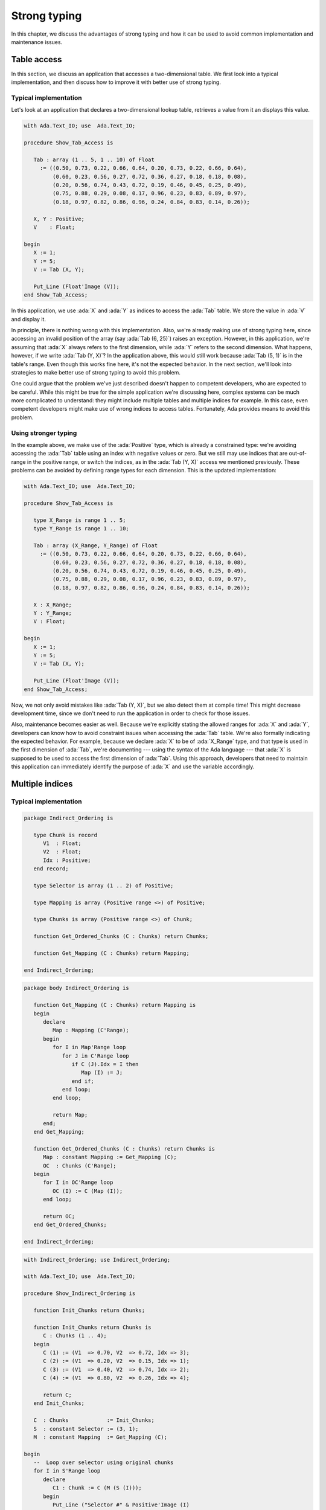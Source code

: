 Strong typing
=============

In this chapter, we discuss the advantages of strong typing and how it can
be used to avoid common implementation and maintenance issues.

Table access
------------

In this section, we discuss an application that accesses a two-dimensional
table. We first look into a typical implementation, and then discuss how
to improve it with better use of strong typing.

Typical implementation
~~~~~~~~~~~~~~~~~~~~~~

Let's look at an application that declares a two-dimensional lookup table,
retrieves a value from it an displays this value.

.. code:: ada

    with Ada.Text_IO; use  Ada.Text_IO;

    procedure Show_Tab_Access is

       Tab : array (1 .. 5, 1 .. 10) of Float
         := ((0.50, 0.73, 0.22, 0.66, 0.64, 0.20, 0.73, 0.22, 0.66, 0.64),
             (0.60, 0.23, 0.56, 0.27, 0.72, 0.36, 0.27, 0.18, 0.18, 0.08),
             (0.20, 0.56, 0.74, 0.43, 0.72, 0.19, 0.46, 0.45, 0.25, 0.49),
             (0.75, 0.88, 0.29, 0.08, 0.17, 0.96, 0.23, 0.83, 0.89, 0.97),
             (0.18, 0.97, 0.82, 0.86, 0.96, 0.24, 0.84, 0.83, 0.14, 0.26));

       X, Y : Positive;
       V    : Float;

    begin
       X := 1;
       Y := 5;
       V := Tab (X, Y);

       Put_Line (Float'Image (V));
    end Show_Tab_Access;

In this application, we use :ada:`X` and :ada:`Y` as indices to access the
:ada:`Tab` table. We store the value in :ada:`V` and display it.

In principle, there is nothing wrong with this implementation. Also, we're
already making use of strong typing here, since accessing an invalid
position of the array (say :ada:`Tab (6, 25)`) raises an exception.
However, in this application, we're assuming that :ada:`X` always refers
to the first dimension, while :ada:`Y` refers to the second dimension.
What happens, however, if we write :ada:`Tab (Y, X)`? In the application
above, this would still work because :ada:`Tab (5, 1)` is in the table's
range. Even though this works fine here, it's not the expected behavior.
In the next section, we'll look into strategies to make better use of
strong typing to avoid this problem.

One could argue that the problem we've just described doesn't happen to
competent developers, who are expected to be careful. While this might be
true for the simple application we're discussing here, complex systems
can be much more complicated to understand: they might include multiple
tables and multiple indices for example. In this case, even competent
developers might make use of wrong indices to access tables. Fortunately,
Ada provides means to avoid this problem.


Using stronger typing
~~~~~~~~~~~~~~~~~~~~~

In the example above, we make use of the :ada:`Positive` type, which is
already a constrained type: we're avoiding accessing the :ada:`Tab` table
using an index with negative values or zero. But we still may use indices
that are out-of-range in the positive range, or switch the indices, as in
the :ada:`Tab (Y, X)` access we mentioned previously. These problems can
be avoided by defining range types for each dimension. This is the updated
implementation:

.. code:: ada

    with Ada.Text_IO; use  Ada.Text_IO;

    procedure Show_Tab_Access is

       type X_Range is range 1 .. 5;
       type Y_Range is range 1 .. 10;

       Tab : array (X_Range, Y_Range) of Float
         := ((0.50, 0.73, 0.22, 0.66, 0.64, 0.20, 0.73, 0.22, 0.66, 0.64),
             (0.60, 0.23, 0.56, 0.27, 0.72, 0.36, 0.27, 0.18, 0.18, 0.08),
             (0.20, 0.56, 0.74, 0.43, 0.72, 0.19, 0.46, 0.45, 0.25, 0.49),
             (0.75, 0.88, 0.29, 0.08, 0.17, 0.96, 0.23, 0.83, 0.89, 0.97),
             (0.18, 0.97, 0.82, 0.86, 0.96, 0.24, 0.84, 0.83, 0.14, 0.26));

       X : X_Range;
       Y : Y_Range;
       V : Float;

    begin
       X := 1;
       Y := 5;
       V := Tab (X, Y);

       Put_Line (Float'Image (V));
    end Show_Tab_Access;

Now, we not only avoid mistakes like :ada:`Tab (Y, X)`, but we also detect
them at compile time! This might decrease development time, since we don't
need to run the application in order to check for those issues.

Also, maintenance becomes easier as well. Because we're explicitly stating
the allowed ranges for :ada:`X` and :ada:`Y`, developers can know how to
avoid constraint issues when accessing the :ada:`Tab` table. We're also
formally indicating the expected behavior. For example, because we declare
:ada:`X` to be of :ada:`X_Range` type, and that type is used in the first
dimension of :ada:`Tab`, we're documenting --- using the syntax of the Ada
language --- that :ada:`X` is supposed to be used to access the first
dimension of :ada:`Tab`. Using this approach, developers that need to
maintain this application can immediately identify the purpose of
:ada:`X` and use the variable accordingly.


Multiple indices
----------------

Typical implementation
~~~~~~~~~~~~~~~~~~~~~~

.. code:: ada

    package Indirect_Ordering is

       type Chunk is record
          V1  : Float;
          V2  : Float;
          Idx : Positive;
       end record;

       type Selector is array (1 .. 2) of Positive;

       type Mapping is array (Positive range <>) of Positive;

       type Chunks is array (Positive range <>) of Chunk;

       function Get_Ordered_Chunks (C : Chunks) return Chunks;

       function Get_Mapping (C : Chunks) return Mapping;

    end Indirect_Ordering;


.. code:: ada

    package body Indirect_Ordering is

       function Get_Mapping (C : Chunks) return Mapping is
       begin
          declare
             Map : Mapping (C'Range);
          begin
             for I in Map'Range loop
                for J in C'Range loop
                   if C (J).Idx = I then
                      Map (I) := J;
                   end if;
                end loop;
             end loop;

             return Map;
          end;
       end Get_Mapping;

       function Get_Ordered_Chunks (C : Chunks) return Chunks is
          Map : constant Mapping := Get_Mapping (C);
          OC  : Chunks (C'Range);
       begin
          for I in OC'Range loop
             OC (I) := C (Map (I));
          end loop;

          return OC;
       end Get_Ordered_Chunks;

    end Indirect_Ordering;


.. code:: ada

    with Indirect_Ordering; use Indirect_Ordering;

    with Ada.Text_IO; use  Ada.Text_IO;

    procedure Show_Indirect_Ordering is

       function Init_Chunks return Chunks;

       function Init_Chunks return Chunks is
          C : Chunks (1 .. 4);
       begin
          C (1) := (V1  => 0.70, V2  => 0.72, Idx => 3);
          C (2) := (V1  => 0.20, V2  => 0.15, Idx => 1);
          C (3) := (V1  => 0.40, V2  => 0.74, Idx => 2);
          C (4) := (V1  => 0.80, V2  => 0.26, Idx => 4);

          return C;
       end Init_Chunks;

       C  : Chunks            := Init_Chunks;
       S  : constant Selector := (3, 1);
       M  : constant Mapping  := Get_Mapping (C);

    begin
       --  Loop over selector using original chunks
       for I in S'Range loop
          declare
             C1 : Chunk := C (M (S (I)));
          begin
             Put_Line ("Selector #" & Positive'Image (I)
                       & ": V1 = " & Float'Image (C1.V1));
          end;
       end loop;
       New_Line;

       Display_Ordered_Chunk (C, S);
    end Show_Indirect_Ordering;


.. code:: ada

    procedure Display_Ordered_Chunk (C : Chunks;
                                     S : Selector) is
       OC : Chunks := Get_Ordered_Chunks (C);
    begin
       --  Loop over selector using ordered chunks
       for I in S'Range loop
          declare
             C1 : Chunk := OC (S (I));
          begin
             Put_Line ("Selector #" & Positive'Image (I)
                       & ": V1 = " & Float'Image (C1.V1));
          end;
       end loop;
       New_Line;
    end Display_Ordered_Chunk;


Using stronger typing
~~~~~~~~~~~~~~~~~~~~~

.. code:: ada

    package Indirect_Ordering is

       type Chunk_Index     is new Positive;
       type Ord_Chunk_Index is new Positive;

       type Chunk is record
          V1  : Float;
          V2  : Float;
          Idx : Ord_Chunk_Index;
       end record;

       type Selector is array (1 .. 2) of Ord_Chunk_Index;

       type Mapping is array (Ord_Chunk_Index range <>) of Chunk_Index;

       type Chunks is array (Chunk_Index range <>) of Chunk;

       type Ord_Chunks is array (Ord_Chunk_Index range <>) of Chunk;

       function Get_Ordered_Chunks (C : Chunks) return Ord_Chunks;

       function Get_Mapping (C : Chunks) return Mapping;

    end Indirect_Ordering;


.. code:: ada

    package body Indirect_Ordering is

       type Ord_Chunk_Range is record
          First : Ord_Chunk_Index;
          Last  : Ord_Chunk_Index;
       end record;

       function Get_Ord_Chunk_Range (C : Chunks)
           return Ord_Chunk_Range is
         ((Ord_Chunk_Index (C'First), Ord_Chunk_Index (C'Last)));

       function Get_Mapping (C : Chunks) return Mapping is
          R : constant Ord_Chunk_Range := Get_Ord_Chunk_Range (C);
       begin
          declare
             Map : Mapping (R.First .. R.Last);
          begin
             for I in Map'Range loop
                for J in C'Range loop
                   if C (J).Idx = I then
                      Map (I) := J;
                   end if;
                end loop;
             end loop;

             return Map;
          end;
       end Get_Mapping;

       function Get_Ordered_Chunks (C : Chunks) return Ord_Chunks is
          Map : constant Mapping := Get_Mapping (C);
          R   : constant Ord_Chunk_Range := Get_Ord_Chunk_Range (C);
          OC  : Ord_Chunks (R.First .. R.Last);
       begin
          for I in OC'Range loop
             OC (I) := C (Map (I));
          end loop;

          return OC;
       end Get_Ordered_Chunks;

    end Indirect_Ordering;


.. code:: ada

    with Indirect_Ordering; use Indirect_Ordering;

    with Ada.Text_IO; use  Ada.Text_IO;

    procedure Show_Indirect_Ordering is

       function Init_Chunks return Chunks;

       function Init_Chunks return Chunks is
          C : Chunks (1 .. 4);
       begin
          C (1) := (V1  => 0.70, V2  => 0.72, Idx => 3);
          C (2) := (V1  => 0.20, V2  => 0.15, Idx => 1);
          C (3) := (V1  => 0.40, V2  => 0.74, Idx => 2);
          C (4) := (V1  => 0.80, V2  => 0.26, Idx => 4);

          return C;
       end Init_Chunks;

       C  : Chunks            := Init_Chunks;
       S  : constant Selector := (3, 1);
       M  : constant Mapping  := Get_Mapping (C);

    begin
       --  Loop over selector using original chunks
       for I in S'Range loop
          declare
             C1 : Chunk := C (M (S (I)));
          begin
             Put_Line ("Selector #" & Positive'Image (I)
                       & ": V1 = " & Float'Image (C1.V1));
          end;
       end loop;
       New_Line;

    end Show_Indirect_Ordering;


.. code:: ada

    procedure Display_Ordered_Chunk (C : Chunks;
                                     S : Selector) is
       OC : Ord_Chunks := Get_Ordered_Chunks (C);
    begin
       --  Loop over selector using ordered chunks
       for I in S'Range loop
          declare
             C1 : Chunk := OC (S (I));
          begin
             Put_Line ("Selector #" & Positive'Image (I)
                       & ": V1 = " & Float'Image (C1.V1));
          end;
       end loop;
       New_Line;
    end Display_Ordered_Chunk;
